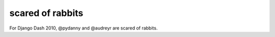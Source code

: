=================
scared of rabbits
=================

For Django Dash 2010, @pydanny and @audreyr are scared of rabbits.


